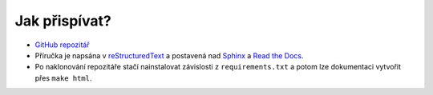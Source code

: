 Jak přispívat?
==============

- `GitHub repozitář <https://github.com/pyvec/guide>`_
- Příručka je napsána v `reStructuredText <https://en.wikipedia.org/wiki/ReStructuredText>`_ a postavená nad `Sphinx <http://sphinx-doc.org/>`_ a `Read the Docs <https://readthedocs.org/>`_.
- Po naklonování repozitáře stačí nainstalovat závislosti z ``requirements.txt`` a potom lze dokumentaci vytvořit přes ``make html``.
